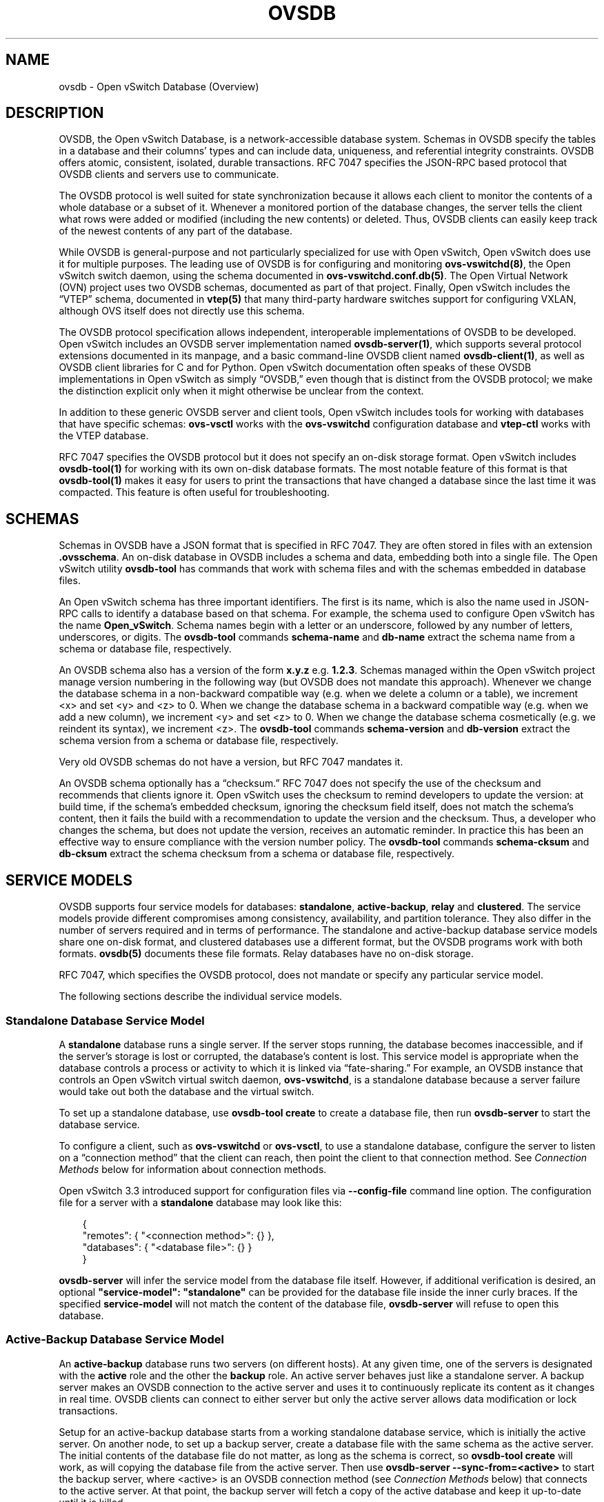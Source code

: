 .\" Man page generated from reStructuredText.
.
.
.nr rst2man-indent-level 0
.
.de1 rstReportMargin
\\$1 \\n[an-margin]
level \\n[rst2man-indent-level]
level margin: \\n[rst2man-indent\\n[rst2man-indent-level]]
-
\\n[rst2man-indent0]
\\n[rst2man-indent1]
\\n[rst2man-indent2]
..
.de1 INDENT
.\" .rstReportMargin pre:
. RS \\$1
. nr rst2man-indent\\n[rst2man-indent-level] \\n[an-margin]
. nr rst2man-indent-level +1
.\" .rstReportMargin post:
..
.de UNINDENT
. RE
.\" indent \\n[an-margin]
.\" old: \\n[rst2man-indent\\n[rst2man-indent-level]]
.nr rst2man-indent-level -1
.\" new: \\n[rst2man-indent\\n[rst2man-indent-level]]
.in \\n[rst2man-indent\\n[rst2man-indent-level]]u
..
.TH "OVSDB" "7" "Jun 02, 2025" "3.5" "Open vSwitch"
.SH NAME
ovsdb \- Open vSwitch Database (Overview)
.SH DESCRIPTION
.sp
OVSDB, the Open vSwitch Database, is a network\-accessible database system.
Schemas in OVSDB specify the tables in a database and their columns’ types and
can include data, uniqueness, and referential integrity constraints.  OVSDB
offers atomic, consistent, isolated, durable transactions.  RFC 7047 specifies
the JSON\-RPC based protocol that OVSDB clients and servers use to communicate.
.sp
The OVSDB protocol is well suited for state synchronization because it
allows each client to monitor the contents of a whole database or a subset
of it.  Whenever a monitored portion of the database changes, the server
tells the client what rows were added or modified (including the new
contents) or deleted.  Thus, OVSDB clients can easily keep track of the
newest contents of any part of the database.
.sp
While OVSDB is general\-purpose and not particularly specialized for use with
Open vSwitch, Open vSwitch does use it for multiple purposes.  The leading use
of OVSDB is for configuring and monitoring \fBovs\-vswitchd(8)\fP, the Open
vSwitch switch daemon, using the schema documented in
\fBovs\-vswitchd.conf.db(5)\fP\&.  The Open Virtual Network (OVN) project uses two
OVSDB schemas, documented as part of that project.  Finally, Open vSwitch
includes the “VTEP” schema, documented in \fBvtep(5)\fP that many third\-party
hardware switches support for configuring VXLAN, although OVS itself does not
directly use this schema.
.sp
The OVSDB protocol specification allows independent, interoperable
implementations of OVSDB to be developed.  Open vSwitch includes an OVSDB
server implementation named \fBovsdb\-server(1)\fP, which supports several
protocol extensions documented in its manpage, and a basic command\-line OVSDB
client named \fBovsdb\-client(1)\fP, as well as OVSDB client libraries for C and
for Python.  Open vSwitch documentation often speaks of these OVSDB
implementations in Open vSwitch as simply “OVSDB,” even though that is distinct
from the OVSDB protocol; we make the distinction explicit only when it might
otherwise be unclear from the context.
.sp
In addition to these generic OVSDB server and client tools, Open vSwitch
includes tools for working with databases that have specific schemas:
\fBovs\-vsctl\fP works with the \fBovs\-vswitchd\fP configuration database and
\fBvtep\-ctl\fP works with the VTEP database.
.sp
RFC 7047 specifies the OVSDB protocol but it does not specify an on\-disk
storage format.  Open vSwitch includes \fBovsdb\-tool(1)\fP for working with its
own on\-disk database formats.  The most notable feature of this format is that
\fBovsdb\-tool(1)\fP makes it easy for users to print the transactions that have
changed a database since the last time it was compacted.  This feature is often
useful for troubleshooting.
.SH SCHEMAS
.sp
Schemas in OVSDB have a JSON format that is specified in RFC 7047.  They
are often stored in files with an extension \fB\&.ovsschema\fP\&.  An
on\-disk database in OVSDB includes a schema and data, embedding both into a
single file.  The Open vSwitch utility \fBovsdb\-tool\fP has commands
that work with schema files and with the schemas embedded in database
files.
.sp
An Open vSwitch schema has three important identifiers.  The first is its
name, which is also the name used in JSON\-RPC calls to identify a database
based on that schema.  For example, the schema used to configure Open
vSwitch has the name \fBOpen_vSwitch\fP\&.  Schema names begin with a
letter or an underscore, followed by any number of letters, underscores, or
digits.  The \fBovsdb\-tool\fP commands \fBschema\-name\fP and
\fBdb\-name\fP extract the schema name from a schema or database
file, respectively.
.sp
An OVSDB schema also has a version of the form \fBx.y.z\fP e.g. \fB1.2.3\fP\&.
Schemas managed within the Open vSwitch project manage version numbering in the
following way (but OVSDB does not mandate this approach).  Whenever we change
the database schema in a non\-backward compatible way (e.g. when we delete a
column or a table), we increment <x> and set <y> and <z> to 0.  When we change
the database schema in a backward compatible way (e.g. when we add a new
column), we increment <y> and set <z> to 0.  When we change the database schema
cosmetically (e.g. we reindent its syntax), we increment <z>.  The
\fBovsdb\-tool\fP commands \fBschema\-version\fP and \fBdb\-version\fP extract the
schema version from a schema or database file, respectively.
.sp
Very old OVSDB schemas do not have a version, but RFC 7047 mandates it.
.sp
An OVSDB schema optionally has a “checksum.”  RFC 7047 does not specify the use
of the checksum and recommends that clients ignore it.  Open vSwitch uses the
checksum to remind developers to update the version: at build time, if the
schema’s embedded checksum, ignoring the checksum field itself, does not match
the schema’s content, then it fails the build with a recommendation to update
the version and the checksum.  Thus, a developer who changes the schema, but
does not update the version, receives an automatic reminder.  In practice this
has been an effective way to ensure compliance with the version number policy.
The \fBovsdb\-tool\fP commands \fBschema\-cksum\fP and \fBdb\-cksum\fP extract the
schema checksum from a schema or database file, respectively.
.SH SERVICE MODELS
.sp
OVSDB supports four service models for databases: \fBstandalone\fP,
\fBactive\-backup\fP, \fBrelay\fP and \fBclustered\fP\&.  The service models provide
different compromises among consistency, availability, and partition tolerance.
They also differ in the number of servers required and in terms of performance.
The standalone and active\-backup database service models share one on\-disk
format, and clustered databases use a different format, but the OVSDB programs
work with both formats.  \fBovsdb(5)\fP documents these file formats.  Relay
databases have no on\-disk storage.
.sp
RFC 7047, which specifies the OVSDB protocol, does not mandate or specify
any particular service model.
.sp
The following sections describe the individual service models.
.SS Standalone Database Service Model
.sp
A \fBstandalone\fP database runs a single server.  If the server stops running,
the database becomes inaccessible, and if the server’s storage is lost or
corrupted, the database’s content is lost.  This service model is appropriate
when the database controls a process or activity to which it is linked via
“fate\-sharing.”  For example, an OVSDB instance that controls an Open vSwitch
virtual switch daemon, \fBovs\-vswitchd\fP, is a standalone database because a
server failure would take out both the database and the virtual switch.
.sp
To set up a standalone database, use \fBovsdb\-tool create\fP to
create a database file, then run \fBovsdb\-server\fP to start the
database service.
.sp
To configure a client, such as \fBovs\-vswitchd\fP or \fBovs\-vsctl\fP, to use a
standalone database, configure the server to listen on a “connection method”
that the client can reach, then point the client to that connection method.
See \fI\%Connection Methods\fP below for information about connection methods.
.sp
Open vSwitch 3.3 introduced support for configuration files via
\fB\-\-config\-file\fP command line option.  The configuration file for a server
with a \fBstandalone\fP database may look like this:
.INDENT 0.0
.INDENT 3.5
.sp
.EX
{
    \(dqremotes\(dq: { \(dq<connection method>\(dq: {} },
    \(dqdatabases\(dq: { \(dq<database file>\(dq: {} }
}
.EE
.UNINDENT
.UNINDENT
.sp
\fBovsdb\-server\fP will infer the service model from the database file itself.
However, if additional verification is desired, an optional
\fB\(dqservice\-model\(dq: \(dqstandalone\(dq\fP can be provided for the database file inside
the inner curly braces.  If the specified \fBservice\-model\fP will not match the
content of the database file, \fBovsdb\-server\fP will refuse to open this
database.
.SS Active\-Backup Database Service Model
.sp
An \fBactive\-backup\fP database runs two servers (on different hosts).  At any
given time, one of the servers is designated with the \fBactive\fP role and the
other the \fBbackup\fP role.  An active server behaves just like a standalone
server.  A backup server makes an OVSDB connection to the active server and
uses it to continuously replicate its content as it changes in real time.
OVSDB clients can connect to either server but only the active server allows
data modification or lock transactions.
.sp
Setup for an active\-backup database starts from a working standalone database
service, which is initially the active server.  On another node, to set up a
backup server, create a database file with the same schema as the active
server.  The initial contents of the database file do not matter, as long as
the schema is correct, so \fBovsdb\-tool create\fP will work, as will copying the
database file from the active server.  Then use
\fBovsdb\-server \-\-sync\-from=<active>\fP to start the backup server, where
<active> is an OVSDB connection method (see \fI\%Connection Methods\fP below) that
connects to the active server.  At that point, the backup server will fetch a
copy of the active database and keep it up\-to\-date until it is killed.
.sp
Open vSwitch 3.3 introduced support for configuration files via
\fB\-\-config\-file\fP command line option.  The configuration file for a backup
server in this case may look like this:
.INDENT 0.0
.INDENT 3.5
.sp
.EX
{
    \(dqremotes\(dq: { \(dq<connection method>\(dq: {} },
    \(dqdatabases\(dq: {
        \(dq<database file>\(dq: {
            \(dqservice\-model\(dq: \(dqactive\-backup\(dq,
            \(dqbackup\(dq: true,
            \(dqsource\(dq: {
                \(dq<active>\(dq: {
                    \(dqinactivity\-probe\(dq: <integer>,
                    \(dqmax\-backoff\(dq: <integer>
                }
            }
        }
    }
}
.EE
.UNINDENT
.UNINDENT
.sp
All the fields in the \fB\(dq<database file>\(dq\fP description above are required.
Options for the \fB\(dq<active>\(dq\fP connection method (\fB\(dqinactivity\-probe\(dq\fP, etc.)
can be omitted.
.sp
When the active server in an active\-backup server pair fails, an administrator
can switch the backup server to an active role with the \fBovs\-appctl\fP command
\fBovsdb\-server/disconnect\-active\-ovsdb\-server\fP\&.  Clients then have read/write
access to the now\-active server.  When the \fB\-\-config\-file\fP is in use, the
same can be achieved by changing the \fB\(dqbackup\(dq\fP value in the file and running
\fBovsdb\-server/reload\fP command.  Of course, administrators are slow to respond
compared to software, so in practice external management software detects the
active server’s failure and changes the backup server’s role.  For example, the
“Integration Guide for Centralized Control” in the OVN documentation describes
how to use Pacemaker for this purpose in OVN.
.sp
Suppose an active server fails and its backup is promoted to active.  If the
failed server is revived, it must be started as a backup server.  Otherwise, if
both servers are active, then they may start out of sync, if the database
changed while the server was down, and they will continue to diverge over time.
This also happens if the software managing the database servers cannot reach
the active server and therefore switches the backup to active, but other hosts
can reach both servers.  These “split\-brain” problems are unsolvable in general
for server pairs.
.sp
Compared to a standalone server, the active\-backup service model
somewhat increases availability, at a risk of split\-brain.  It adds
generally insignificant performance overhead.  On the other hand, the
clustered service model, discussed below, requires at least 3 servers
and has greater performance overhead, but it avoids the need for
external management software and eliminates the possibility of
split\-brain.
.sp
Open vSwitch 2.6 introduced support for the active\-backup service model.
.sp
\fBIMPORTANT:\fP
.INDENT 0.0
.INDENT 3.5
There was a change of a database file format in version 2.15.
To upgrade/downgrade the \fBovsdb\-server\fP processes across this version
follow the instructions described under
\fI\%Upgrading from version 2.14 and earlier to 2.15 and later\fP and
\fI\%Downgrading from version 2.15 and later to 2.14 and earlier\fP\&.
.sp
Another change happened in version 3.2.  To upgrade/downgrade the
\fBovsdb\-server\fP processes across this version follow the instructions
described under
\fI\%Upgrading from version 3.1 and earlier to 3.2 and later\fP and
\fI\%Downgrading from version 3.2 and later to 3.1 and earlier\fP\&.
.UNINDENT
.UNINDENT
.SS Clustered Database Service Model
.sp
A \fBclustered\fP database runs across 3 or 5 or more database servers (the
\fBcluster\fP) on different hosts.  Servers in a cluster automatically
synchronize writes within the cluster.  A 3\-server cluster can remain available
in the face of at most 1 server failure; a 5\-server cluster tolerates up to 2
failures.  Clusters larger than 5 servers will also work, with every 2 added
servers allowing the cluster to tolerate 1 more failure, but write performance
decreases.  The number of servers should be odd: a 4\- or 6\-server cluster
cannot tolerate more failures than a 3\- or 5\-server cluster, respectively.
.sp
To set up a clustered database, first initialize it on a single node by running
\fBovsdb\-tool create\-cluster\fP, then start \fBovsdb\-server\fP\&.  Depending on its
arguments, the \fBcreate\-cluster\fP command can create an empty database or copy
a standalone database’s contents into the new database.
.sp
Open vSwitch 3.3 introduced support for configuration files via
\fB\-\-config\-file\fP command line option.  The configuration file for a server
with a \fBclustered\fP database may look like this:
.INDENT 0.0
.INDENT 3.5
.sp
.EX
{
    \(dqremotes\(dq: { \(dq<connection method>\(dq: {} },
    \(dqdatabases\(dq: { \(dq<database file>\(dq: {} }
}
.EE
.UNINDENT
.UNINDENT
.sp
\fBovsdb\-server\fP will infer the service model from the database file itself.
However, if additional verification is desired, an optional
\fB\(dqservice\-model\(dq: \(dqclustered\(dq\fP can be provided for the database file inside
the inner curly braces.  If the specified \fBservice\-model\fP will not match the
content of the database file, \fBovsdb\-server\fP will refuse to open this
database.
.sp
To configure a client to use a clustered database, first configure all of the
servers to listen on a connection method that the client can reach, then point
the client to all of the servers’ connection methods, comma\-separated.  See
\fI\%Connection Methods\fP, below, for more detail.
.sp
Open vSwitch 2.9 introduced support for the clustered service model.
.SS How to Maintain a Clustered Database
.sp
To add a server to a cluster, run \fBovsdb\-tool join\-cluster\fP on the new server
and start \fBovsdb\-server\fP\&.  To remove a running server from a cluster, use
\fBovs\-appctl\fP to invoke the \fBcluster/leave\fP command.  When a server fails
and cannot be recovered, e.g. because its hard disk crashed, or to otherwise
remove a server that is down from a cluster, use \fBovs\-appctl\fP to invoke
\fBcluster/kick\fP to make the remaining servers kick it out of the cluster.
.sp
The above methods for adding and removing servers only work for healthy
clusters, that is, for clusters with no more failures than their maximum
tolerance.  For example, in a 3\-server cluster, the failure of 2 servers
prevents servers joining or leaving the cluster (as well as database access).
.sp
To prevent data loss or inconsistency, the preferred solution to this problem
is to bring up enough of the failed servers to make the cluster healthy again,
then if necessary remove any remaining failed servers and add new ones.  If
this is not an option, see the next section for \fI\%Manual cluster recovery\fP\&.
.sp
Once a server leaves a cluster, it may never rejoin it.  Instead, create a new
server and join it to the cluster.
.sp
The servers in a cluster synchronize data over a cluster management protocol
that is specific to Open vSwitch; it is not the same as the OVSDB protocol
specified in RFC 7047.  For this purpose, a server in a cluster is tied to a
particular IP address and TCP port, which is specified in the \fBovsdb\-tool\fP
command that creates or joins the cluster.  The TCP port used for clustering
must be different from that used for OVSDB clients.  To change the port or
address of a server in a cluster, first remove it from the cluster, then add it
back with the new address.
.sp
To upgrade the \fBovsdb\-server\fP processes in a cluster from one version of Open
vSwitch to another, upgrading them one at a time will keep the cluster healthy
during the upgrade process.  (This is different from upgrading a database
schema, which is covered later under \fI\%Upgrading or Downgrading a Database\fP\&.)
.sp
\fBIMPORTANT:\fP
.INDENT 0.0
.INDENT 3.5
There was a change of a database file format in version 2.15.
To upgrade/downgrade the \fBovsdb\-server\fP processes across this version
follow the instructions described under
\fI\%Upgrading from version 2.14 and earlier to 2.15 and later\fP and
\fI\%Downgrading from version 2.15 and later to 2.14 and earlier\fP\&.
.sp
Another change happened in version 3.2.  To upgrade/downgrade the
\fBovsdb\-server\fP processes across this version follow the instructions
described under
\fI\%Upgrading from version 3.1 and earlier to 3.2 and later\fP and
\fI\%Downgrading from version 3.2 and later to 3.1 and earlier\fP\&.
.UNINDENT
.UNINDENT
.sp
Clustered OVSDB does not support the OVSDB “ephemeral columns” feature.
\fBovsdb\-tool\fP and \fBovsdb\-client\fP change ephemeral columns into persistent
ones when they work with schemas for clustered databases.  Future versions of
OVSDB might add support for this feature.
.SS Manual cluster recovery
.sp
\fBIMPORTANT:\fP
.INDENT 0.0
.INDENT 3.5
The procedure below will result in \fBcid\fP and \fBsid\fP change.  A \fInew\fP
cluster will be initialized.
.UNINDENT
.UNINDENT
.sp
To recover a clustered database after a failure:
.INDENT 0.0
.IP 1. 3
Stop \fIall\fP old cluster \fBovsdb\-server\fP instances before proceeding.
.IP 2. 3
Pick one of the old members which will serve as a bootstrap member of the
to\-be\-recovered cluster.
.IP 3. 3
Convert its database file to the standalone format using \fBovsdb\-tool
cluster\-to\-standalone\fP\&.
.IP 4. 3
Backup the standalone database file.
.IP 5. 3
Create a new single\-node cluster with \fBovsdb\-tool create\-cluster\fP
using the previously saved standalone database file, then start
\fBovsdb\-server\fP\&.
.IP 6. 3
Once the single\-node cluster is up and running and serves the restored data,
new members should be created and added to the cluster, as usual, with
\fBovsdb\-tool join\-cluster\fP\&.
.UNINDENT
.sp
\fBNOTE:\fP
.INDENT 0.0
.INDENT 3.5
The data in the new cluster may be inconsistent with the former cluster:
transactions not yet replicated to the server chosen in step 2 will be lost,
and transactions not yet applied to the cluster may be committed.
.UNINDENT
.UNINDENT
.SS Upgrading from version 2.14 and earlier to 2.15 and later
.sp
There is a change of a database file format in version 2.15 that doesn’t allow
older versions of \fBovsdb\-server\fP to read the database file modified by the
\fBovsdb\-server\fP version 2.15 or later.  This also affects runtime
communications between servers in \fBactive\-backup\fP and \fBcluster\fP service
models. To upgrade the \fBovsdb\-server\fP processes from one version of Open
vSwitch (2.14 or earlier) to another (2.15 or higher) instructions below should
be followed. (This is different from upgrading a database schema, which is
covered later under \fI\%Upgrading or Downgrading a Database\fP\&.)
.sp
In case of \fBstandalone\fP service model no special handling during upgrade is
required.
.sp
For the \fBactive\-backup\fP service model, administrator needs to update backup
\fBovsdb\-server\fP first and the active one after that, or shut down both servers
and upgrade at the same time.
.sp
For the \fBcluster\fP service model recommended upgrade strategy is following:
.INDENT 0.0
.IP 1. 3
Upgrade processes one at a time.  Each \fBovsdb\-server\fP process after
upgrade should be started with \fB\-\-disable\-file\-column\-diff\fP command line
argument.
.IP 2. 3
When all \fBovsdb\-server\fP processes upgraded, use \fBovs\-appctl\fP to invoke
\fBovsdb/file/column\-diff\-enable\fP command on each of them or restart all
\fBovsdb\-server\fP processes one at a time without
\fB\-\-disable\-file\-column\-diff\fP command line option.
.UNINDENT
.SS Downgrading from version 2.15 and later to 2.14 and earlier
.sp
Similar to upgrading covered under \fI\%Upgrading from version 2.14 and earlier to
2.15 and later\fP, downgrading from the \fBovsdb\-server\fP version 2.15 and later
to 2.14 and earlier requires additional steps. (This is different from
upgrading a database schema, which is covered later under
\fI\%Upgrading or Downgrading a Database\fP\&.)
.sp
For all service models it’s required to:
.INDENT 0.0
.IP 1. 3
Stop all \fBovsdb\-server\fP processes (single process for \fBstandalone\fP
service model, all involved processes for \fBactive\-backup\fP and \fBcluster\fP
service models).
.IP 2. 3
Compact all database files with \fBovsdb\-tool compact\fP command.
.IP 3. 3
Downgrade and restart \fBovsdb\-server\fP processes.
.UNINDENT
.SS Upgrading from version 3.1 and earlier to 3.2 and later
.sp
There is another change of a database file format in version 3.2 that doesn’t
allow older versions of \fBovsdb\-server\fP to read the database file modified by
the \fBovsdb\-server\fP version 3.2 or later.  This also affects runtime
communications between servers in \fBcluster\fP service models.  To upgrade the
\fBovsdb\-server\fP processes from one version of Open vSwitch (3.1 or earlier) to
another (3.2 or higher) instructions below should be followed. (This is
different from upgrading a database schema, which is covered later under
\fI\%Upgrading or Downgrading a Database\fP\&.)
.sp
In case of \fBstandalone\fP or \fBactive\-backup\fP service model no special
handling during upgrade is required.
.sp
For the \fBcluster\fP service model recommended upgrade strategy is following:
.INDENT 0.0
.IP 1. 3
Upgrade processes one at a time.  Each \fBovsdb\-server\fP process after
upgrade should be started with \fB\-\-disable\-file\-no\-data\-conversion\fP command
line argument.
.IP 2. 3
When all \fBovsdb\-server\fP processes upgraded, use \fBovs\-appctl\fP to invoke
\fBovsdb/file/no\-data\-conversion\-enable\fP command on each of them or restart
all \fBovsdb\-server\fP processes one at a time without
\fB\-\-disable\-file\-no\-data\-conversion\fP command line option.
.UNINDENT
.SS Downgrading from version 3.2 and later to 3.1 and earlier
.sp
Similar to upgrading covered under \fI\%Upgrading from version 3.1 and earlier to
3.2 and later\fP, downgrading from the \fBovsdb\-server\fP version 3.2 and later
to 3.1 and earlier requires additional steps. (This is different from
upgrading a database schema, which is covered later under
\fI\%Upgrading or Downgrading a Database\fP\&.)
.sp
For all service models it’s required to:
.INDENT 0.0
.IP 1. 3
Compact all database files via \fBovsdb\-server/compact\fP command with
\fBovs\-appctl\fP utility.  This should be done for each involved
\fBovsdb\-server\fP process separately (single process for \fBstandalone\fP
service model, all involved processes for \fBactive\-backup\fP and \fBcluster\fP
service models).
.IP 2. 3
Stop all \fBovsdb\-server\fP processes.  Make sure that no database schema
conversion operations were performed between steps 1 and 2.  For
\fBstandalone\fP and \fBactive\-backup\fP service models, the database compaction
can be performed after stopping all the processes instead with the
\fBovsdb\-tool compact\fP command.
.IP 3. 3
Downgrade and restart \fBovsdb\-server\fP processes.
.UNINDENT
.SS Understanding Cluster Consistency
.sp
To ensure consistency, clustered OVSDB uses the Raft algorithm described in
Diego Ongaro’s Ph.D. thesis, “Consensus: Bridging Theory and Practice”.  In an
operational Raft cluster, at any given time a single server is the “leader” and
the other nodes are “followers”.  Only the leader processes transactions, but a
transaction is only committed when a majority of the servers confirm to the
leader that they have written it to persistent storage.
.sp
In most database systems, read and write access to the database happens through
transactions.  In such a system, Raft allows a cluster to present a strongly
consistent transactional interface.  OVSDB uses conventional transactions for
writes, but clients often effectively do reads a different way, by asking the
server to “monitor” a database or a subset of one on the client’s behalf.
Whenever monitored data changes, the server automatically tells the client what
changed, which allows the client to maintain an accurate snapshot of the
database in its memory.  Of course, at any given time, the snapshot may be
somewhat dated since some of it could have changed without the change
notification yet being received and processed by the client.
.sp
Given this unconventional usage model, OVSDB also adopts an unconventional
clustering model.  Each server in a cluster acts independently for the purpose
of monitors and read\-only transactions, without verifying that data is
up\-to\-date with the leader.  Servers forward transactions that write to the
database to the leader for execution, ensuring consistency.  This has the
following consequences:
.INDENT 0.0
.IP \(bu 2
Transactions that involve writes, against any server in the cluster, are
linearizable if clients take care to use correct prerequisites, which is the
same condition required for linearizability in a standalone OVSDB.
(Actually, “at\-least\-once” consistency, because OVSDB does not have a session
mechanism to drop duplicate transactions if a connection drops after the
server commits it but before the client receives the result.)
.IP \(bu 2
Read\-only transactions can yield results based on a stale version of the
database, if they are executed against a follower.  Transactions on the
leader always yield fresh results.  (With monitors, as explained above, a
client can always see stale data even without clustering, so clustering does
not change the consistency model for monitors.)
.IP \(bu 2
Monitor\-based (or read\-heavy) workloads scale well across a cluster, because
clustering OVSDB adds no additional work or communication for reads and
monitors.
.IP \(bu 2
A write\-heavy client should connect to the leader, to avoid the overhead of
followers forwarding transactions to the leader.
.IP \(bu 2
When a client conducts a mix of read and write transactions across more than
one server in a cluster, it can see inconsistent results because a read
transaction might read stale data whose updates have not yet propagated from
the leader.  By default, utilities such as \fBovn\-sbctl\fP (in OVN) connect to
the cluster leader to avoid this issue.
.sp
The same might occur for transactions against a single follower except that
the OVSDB server ensures that the results of a write forwarded to the leader
by a given server are visible at that server before it replies to the
requesting client.
.IP \(bu 2
If a client uses a database on one server in a cluster, then another server
in the cluster (perhaps because the first server failed), the client could
observe stale data.  Clustered OVSDB clients, however, can use a column in
the \fB_Server\fP database to detect that data on a server is older than data
that the client previously read.  The OVSDB client library in Open vSwitch
uses this feature to avoid servers with stale data.
.UNINDENT
.SS Relay Service Model
.sp
A \fBrelay\fP database is a way to scale out read\-mostly access to the
existing database working in any service model including relay.
.sp
Relay database creates and maintains an OVSDB connection with another OVSDB
server.  It uses this connection to maintain an in\-memory copy of the remote
database (a.k.a. the \fBrelay source\fP) keeping the copy up\-to\-date as the
database content changes on the relay source in the real time.
.sp
The purpose of relay server is to scale out the number of database clients.
Read\-only transactions and monitor requests are fully handled by the relay
server itself.  For the transactions that request database modifications,
relay works as a proxy between the client and the relay source, i.e. it
forwards transactions and replies between them.
.sp
Compared to the clustered and active\-backup models, relay service model
provides read and write access to the database similarly to a clustered
database (and even more scalable), but with generally insignificant performance
overhead of an active\-backup model.  At the same time it doesn’t increase
availability that needs to be covered by the service model of the relay source.
.sp
Relay database has no on\-disk storage and therefore cannot be converted to
any other service model.
.sp
If there is already a database started in any service model, to start a relay
database server use \fBovsdb\-server relay:<DB_NAME>:<relay source>\fP, where
\fB<DB_NAME>\fP is the database name as specified in the schema of the database
that existing server runs, and \fB<relay source>\fP is an OVSDB connection method
(see \fI\%Connection Methods\fP below) that connects to the existing database
server.  \fB<relay source>\fP could contain a comma\-separated list of connection
methods, e.g. to connect to any server of the clustered database.
Multiple relay servers could be started for the same relay source.
.sp
Open vSwitch 3.3 introduced support for configuration files via
\fB\-\-config\-file\fP command line option.  The configuration file for a relay
database server in this case may look like this:
.INDENT 0.0
.INDENT 3.5
.sp
.EX
{
    \(dqremotes\(dq: { \(dq<connection method>\(dq: {} },
    \(dqdatabases\(dq: {
        \(dq<DB_NAME>\(dq: {
            \(dqservice\-model\(dq: \(dqrelay\(dq,
            \(dqsource\(dq: {
                \(dq<relay source>\(dq: {
                    \(dqinactivity\-probe\(dq: <integer>,
                    \(dqmax\-backoff\(dq: <integer>
                }
            }
        }
    }
}
.EE
.UNINDENT
.UNINDENT
.sp
Both the \fB\(dqservice\-model\(dq\fP and the \fB\(dqsource\(dq\fP are required.  Options for
the \fB\(dq<relay source>\(dq\fP connection method (\fB\(dqinactivity\-probe\(dq\fP, etc.)
can be omitted.
.sp
Since the way relays handle read and write transactions is very similar
to the clustered model where “cluster” means “set of relay servers connected
to the same relay source”, “follower” means “relay server” and the “leader”
means “relay source”, same consistency consequences as for the clustered
model applies to relay as well (See \fI\%Understanding Cluster Consistency\fP
above).
.sp
Open vSwitch 2.16 introduced support for relay service model.
.SH DATABASE REPLICATION
.sp
OVSDB can layer \fBreplication\fP on top of any of its service models.
Replication, in this context, means to make, and keep up\-to\-date, a read\-only
copy of the contents of a database (the \fBreplica\fP).  One use of replication
is to keep an up\-to\-date backup of a database.  A replica used solely for
backup would not need to support clients of its own.  A set of replicas that do
serve clients could be used to scale out read access to the primary database,
however \fI\%Relay Service Model\fP is more suitable for that purpose.
.sp
A database replica is set up in the same way as a backup server in an
active\-backup pair, with the difference that the replica is never promoted to
an active role.
.sp
A database can have multiple replicas.
.sp
Open vSwitch 2.6 introduced support for database replication.
.SH CONNECTION METHODS
.sp
An OVSDB \fBconnection method\fP is a string that specifies how to make a
JSON\-RPC connection between an OVSDB client and server.  Connection methods are
part of the Open vSwitch implementation of OVSDB and not specified by RFC 7047.
\fBovsdb\-server\fP uses connection methods to specify how it should listen for
connections from clients and \fBovsdb\-client\fP uses them to specify how it
should connect to a server.  Connections in the opposite direction, where
\fBovsdb\-server\fP connects to a client that is configured to listen for an
incoming connection, are also possible.
.sp
Connection methods are classified as \fBactive\fP or \fBpassive\fP\&.  An active
connection method makes an outgoing connection to a remote host; a passive
connection method listens for connections from remote hosts.  The most common
arrangement is to configure an OVSDB server with passive connection methods and
clients with active ones, but the OVSDB implementation in Open vSwitch supports
the opposite arrangement as well.
.sp
OVSDB supports the following active connection methods:
.INDENT 0.0
.TP
.B ssl:<host>:<port>
The specified SSL/TLS <port> on the given <host>.
.TP
.B tcp:<host>:<port>
The specified TCP <port> on the given <host>.
.TP
.B unix:<file>
On Unix\-like systems, connect to the Unix domain server socket named
<file>.
.sp
On Windows, connect to a local named pipe that is represented by a file
created in the path <file> to mimic the behavior of a Unix domain socket.
.TP
.B <method1>,<method2>,…,<methodN>
For a clustered database service to be highly available, a client must be
able to connect to any of the servers in the cluster.  To do so, specify
connection methods for each of the servers separated by commas (and
optional spaces).
.sp
In theory, if machines go up and down and IP addresses change in the right
way, a client could talk to the wrong instance of a database.  To avoid
this possibility, add \fBcid:<uuid>\fP to the list of methods, where <uuid>
is the cluster ID of the desired database cluster, as printed by
\fBovsdb\-tool db\-cid\fP\&.  This feature is optional.
.UNINDENT
.sp
OVSDB supports the following passive connection methods:
.INDENT 0.0
.TP
.B pssl:<port>[:<ip>]
Listen on the given TCP <port> for SSL/TLS connections.  By default,
connections are not bound to a particular local IP address.  Specifying
<ip> limits connections to those from the given IP.
.TP
.B ptcp:<port>[:<ip>]
Listen on the given TCP <port>.  By default, connections are not bound to a
particular local IP address.  Specifying <ip> limits connections to those
from the given IP.
.TP
.B punix:<file>
On Unix\-like systems, listens for connections on the Unix domain socket
named <file>.
.sp
On Windows, listens on a local named pipe, creating a named pipe
<file> to mimic the behavior of a Unix domain socket. The ACLs of the named
pipe include LocalSystem, Administrators, and Creator Owner.
.UNINDENT
.sp
All IP\-based connection methods accept IPv4 and IPv6 addresses.  To specify an
IPv6 address, wrap it in square brackets, e.g.  \fBssl:[::1]:6640\fP\&.  Passive
IP\-based connection methods by default listen for IPv4 connections only; use
\fB[::]\fP as the address to accept both IPv4 and IPv6 connections,
e.g. \fBpssl:6640:[::]\fP\&.  DNS names are also accepted if built with unbound
library.  On Linux, use \fB%<device>\fP to designate a scope for IPv6 link\-level
addresses, e.g. \fBssl:[fe80::1234%eth0]:6653\fP\&.
.sp
The <port> may be omitted from connection methods that use a port number.  The
default <port> for TCP\-based connection methods is 6640, e.g. \fBpssl:\fP is
equivalent to \fBpssl:6640\fP\&.  In Open vSwitch prior to version 2.4.0, the
default port was 6632.  To avoid incompatibility between older and newer
versions, we encourage users to specify a port number.
.sp
The \fBssl\fP and \fBpssl\fP connection methods requires additional configuration
through \fB\-\-private\-key\fP, \fB\-\-certificate\fP, and \fB\-\-ca\-cert\fP command line
options.  Open vSwitch can be built without SSL/TLS support, in which case
these connection methods are not supported.
.SH DATABASE LIFE CYCLE
.sp
This section describes how to handle various events in the life cycle of
a database using the Open vSwitch implementation of OVSDB.
.SS Creating a Database
.sp
Creating and starting up the service for a new database was covered
separately for each database service model in the \fI\%Service
Models\fP section, above.  A single \fBovsdb\-server\fP process may serve
any number of databases with different service models at the same time.
.SS Backing Up and Restoring a Database
.sp
OVSDB is often used in contexts where the database contents are not
particularly valuable.  For example, in many systems, the database for
configuring \fBovs\-vswitchd\fP is essentially rebuilt from scratch
at boot time.  It is not worthwhile to back up these databases.
.sp
When OVSDB is used for valuable data, a backup strategy is worth
considering.  One way is to use database replication, discussed above in
\fI\%Database Replication\fP which keeps an online, up\-to\-date
copy of a database, possibly on a remote system.  This works with all OVSDB
service models.
.sp
A more common backup strategy is to periodically take and store a snapshot.
For the standalone and active\-backup service models, making a copy of the
database file, e.g. using \fBcp\fP, effectively makes a snapshot, and because
OVSDB database files are append\-only, it works even if the database is being
modified when the snapshot takes place.  This approach does not work for
clustered databases.
.sp
Another way to make a backup, which works with all OVSDB service models, is to
use \fBovsdb\-client backup\fP, which connects to a running database server and
outputs an atomic snapshot of its schema and content, in the same format used
for standalone and active\-backup databases.
.sp
Multiple options are also available when the time comes to restore a database
from a backup.  For the standalone and active\-backup service models, one option
is to stop the database server or servers, overwrite the database file with the
backup (e.g. with \fBcp\fP), and then restart the servers.  Another way, which
works with any service model, is to use \fBovsdb\-client restore\fP, which
connects to a running database server and replaces the data in one of its
databases by a provided snapshot.  The advantage of \fBovsdb\-client restore\fP is
that it causes zero downtime for the database and its server.  It has the
downside that UUIDs of rows in the restored database will differ from those in
the snapshot, because the OVSDB protocol does not allow clients to specify row
UUIDs.
.sp
None of these approaches saves and restores data in columns that the schema
designates as ephemeral.  This is by design: the designer of a schema only
marks a column as ephemeral if it is acceptable for its data to be lost
when a database server restarts.
.sp
Clustering and backup serve different purposes.  Clustering increases
availability, but it does not protect against data loss if, for example, a
malicious or malfunctioning OVSDB client deletes or tampers with data.
.SS Changing Database Service Model
.sp
Use \fBovsdb\-tool create\-cluster\fP to create a clustered database from the
contents of a standalone database.  Use \fBovsdb\-client backup\fP to create a
standalone database from the contents of a running clustered database.
When the cluster is down and cannot be revived, \fBovsdb\-client backup\fP will
not work.
.sp
Use \fBovsdb\-tool cluster\-to\-standalone\fP to convert clustered database to
standalone database when the cluster is down and cannot be revived.
.SS Upgrading or Downgrading a Database
.sp
The evolution of a piece of software can require changes to the schemas of the
databases that it uses.  For example, new features might require new tables or
new columns in existing tables, or conceptual changes might require a database
to be reorganized in other ways.  In some cases, the easiest way to deal with a
change in a database schema is to delete the existing database and start fresh
with the new schema, especially if the data in the database is easy to
reconstruct.  But in many other cases, it is better to convert the database
from one schema to another.
.sp
The OVSDB implementation in Open vSwitch has built\-in support for some simple
cases of converting a database from one schema to another.  This support can
handle changes that add or remove database columns or tables or that eliminate
constraints (for example, changing a column that must have exactly one value
into one that has one or more values).  It can also handle changes that add
constraints or make them stricter, but only if the existing data in the
database satisfies the new constraints (for example, changing a column that has
one or more values into a column with exactly one value, if every row in the
column has exactly one value).  The built\-in conversion can cause data loss in
obvious ways, for example if the new schema removes tables or columns, or
indirectly, for example by deleting unreferenced rows in tables that the new
schema marks for garbage collection.
.sp
Converting a database can lose data, so it is wise to make a backup beforehand.
.sp
To use OVSDB’s built\-in support for schema conversion with a standalone or
active\-backup database, first stop the database server or servers, then use
\fBovsdb\-tool convert\fP to convert it to the new schema, and then restart the
database server.
.sp
OVSDB also supports online database schema conversion for any of its database
service models.  To convert a database online, use \fBovsdb\-client convert\fP\&.
The conversion is atomic, consistent, isolated, and durable.  \fBovsdb\-server\fP
disconnects any clients connected when the conversion takes place (except
clients that use the \fBset_db_change_aware\fP Open vSwitch extension RPC).  Upon
reconnection, clients will discover that the schema has changed.
.sp
Schema versions and checksums (see \fI\%Schemas\fP above) can give hints about whether
a database needs to be converted to a new schema.  If there is any question,
though, the \fBneeds\-conversion\fP command on \fBovsdb\-tool\fP and \fBovsdb\-client\fP
can provide a definitive answer.
.SS Working with Database History
.sp
Both on\-disk database formats that OVSDB supports are organized as a stream of
transaction records.  Each record describes a change to the database as a list
of rows that were inserted or deleted or modified, along with the details.
Therefore, in normal operation, a database file only grows, as each change
causes another record to be appended at the end.  Usually, a user has no need
to understand this file structure.  This section covers some exceptions.
.SS Compacting Databases
.sp
If OVSDB database files were truly append\-only, then over time they would grow
without bound.  To avoid this problem, OVSDB can \fBcompact\fP a database file,
that is, replace it by a new version that contains only the current database
contents, as if it had been inserted by a single transaction.  From time to
time, \fBovsdb\-server\fP automatically compacts a database that grows much larger
than its minimum size.
.sp
Because \fBovsdb\-server\fP automatically compacts databases, it is usually not
necessary to compact them manually, but OVSDB still offers a few ways to do it.
First, \fBovsdb\-tool compact\fP can compact a standalone or active\-backup
database that is not currently being served by \fBovsdb\-server\fP (or otherwise
locked for writing by another process).  To compact any database that is
currently being served by \fBovsdb\-server\fP, use \fBovs\-appctl\fP to send the
\fBovsdb\-server/compact\fP command.  Each server in an active\-backup or clustered
database maintains its database file independently, so to compact all of them,
issue this command separately on each server.
.SS Viewing History
.sp
The \fBovsdb\-tool\fP utility’s \fBshow\-log\fP command displays the transaction
records in an OVSDB database file in a human\-readable format.  By default, it
shows minimal detail, but adding the option \fB\-m\fP once or twice increases the
level of detail.  In addition to the transaction data, it shows the time and
date of each transaction and any “comment” added to the transaction by the
client.  The comments can be helpful for quickly understanding a transaction;
for example, \fBovs\-vsctl\fP adds its command line to the transactions that it
makes.
.sp
The \fBshow\-log\fP command works with both OVSDB file formats, but the details of
the output format differ.  For active\-backup and clustered databases, the
sequence of transactions in each server’s log will differ, even at points when
they reflect the same data.
.SS Truncating History
.sp
It may occasionally be useful to “roll back” a database file to an earlier
point.  Because of the organization of OVSDB records, this is easy to do.
Start by noting the record number <i> of the first record to delete in
\fBovsdb\-tool show\-log\fP output.  Each record is two lines of plain text, so
trimming the log is as simple as running \fBhead \-n <j>\fP, where <j> = 2 * <i>.
.SS Corruption
.sp
When \fBovsdb\-server\fP opens an OVSDB database file, of any kind, it reads as
many transaction records as it can from the file until it reaches the end of
the file or it encounters a corrupted record.  At that point it stops reading
and regards the data that it has read to this point as the full contents of the
database file, effectively rolling the database back to an earlier point.
.sp
Each transaction record contains an embedded SHA\-1 checksum, which the server
verifies as it reads a database file.  It detects corruption when a checksum
fails to verify.  Even though SHA\-1 is no longer considered secure for use in
cryptography, it is acceptable for this purpose because it is not used to
defend against malicious attackers.
.sp
The first record in a standalone or active\-backup database file specifies the
schema.  \fBovsdb\-server\fP will refuse to work with a database where this record
is corrupted, or with a clustered database file with corruption in the first
few records.  Delete and recreate such a database, or restore it from a backup.
.sp
When \fBovsdb\-server\fP adds records to a database file in which it detected
corruption, it first truncates the file just after the last good record.
.SH SEE ALSO
.sp
RFC 7047, “The Open vSwitch Database Management Protocol.”
.sp
Open vSwitch implementations of generic OVSDB functionality:
\fBovsdb\-server(1)\fP, \fBovsdb\-client(1)\fP, \fBovsdb\-tool(1)\fP\&.
.sp
Tools for working with databases that have specific OVSDB schemas:
\fBovs\-vsctl(8)\fP, \fBvtep\-ctl(8)\fP, and (in OVN) \fBovn\-nbctl(8)\fP,
\fBovn\-sbctl(8)\fP\&.
.sp
OVSDB schemas for Open vSwitch and related functionality:
\fBovs\-vswitchd.conf.db(5)\fP, \fBvtep(5)\fP, and (in OVN) \fBovn\-nb(5)\fP,
\fBovn\-sb(5)\fP\&.
.SH AUTHOR
The Open vSwitch Development Community
.SH COPYRIGHT
2016-2024, The Open vSwitch Development Community
.\" Generated by docutils manpage writer.
.
